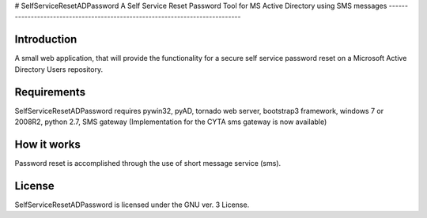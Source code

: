 # SelfServiceResetADPassword
A Self Service Reset Password Tool for MS Active Directory using SMS messages
-----------------------------------------------------------------------------


Introduction
============

A small web application, that will provide the functionality for a secure self service password reset on a Microsoft Active Directory Users repository.


Requirements
============		

SelfServiceResetADPassword requires pywin32, pyAD, tornado web server, bootstrap3 framework, windows 7 or 2008R2, python 2.7, SMS gateway (Implementation for the CYTA sms gateway is now available)


How it works
============
Password reset is accomplished through the use of short message service (sms). 


License
=======

SelfServiceResetADPassword is licensed under the GNU ver. 3 License.